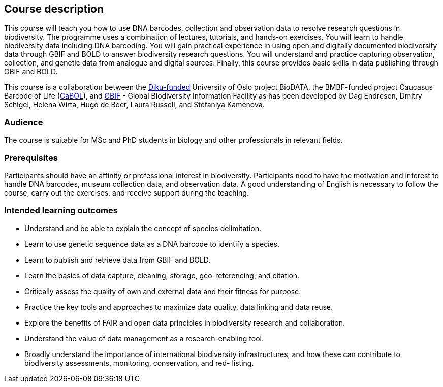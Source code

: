 [description]
== Course description

****
This course will teach you how to use DNA barcodes, collection and observation data to resolve research questions in biodiversity. The programme uses a combination of lectures, tutorials, and hands-on exercises. You will learn to handle biodiversity data including DNA barcoding. You will gain practical experience in using open and digitally documented biodiversity data through GBIF and BOLD to answer biodiversity research questions. You will understand and practice capturing observation, collection, and genetic data from analogue and digital sources. Finally, this course provides basic skills in data publishing through GBIF and BOLD.

This course is a collaboration between the https://diku.no/[Diku-funded^] University of Oslo project BioDATA, the BMBF-funded project Caucasus Barcode of Life (https://ggbc.eu/[CaBOL^]), and https://www.gbif.org/[GBIF^] - Global Biodiversity Information Facility as has been developed by Dag Endresen, Dmitry Schigel, Helena Wirta, Hugo de Boer, Laura Russell, and Stefaniya Kamenova.
****

=== Audience

The course is suitable for MSc and PhD students in biology and other professionals in relevant fields. 

=== Prerequisites

Participants should have an affinity or professional interest in biodiversity. 
Participants need to have the motivation and interest to handle DNA barcodes, museum collection data, and observation data. 
A good understanding of English is necessary to follow the course, carry out the exercises, and receive support during the teaching.

=== Intended learning outcomes

* Understand and be able to explain the concept of species delimitation.
* Learn to use genetic sequence data as a DNA barcode to identify a species.
* Learn to publish and retrieve data from GBIF and BOLD.
* Learn the basics of data capture, cleaning, storage, geo-referencing, and citation.
* Critically assess the quality of own and external data and their fitness for purpose.
* Practice the key tools and approaches to maximize data quality, data linking and data reuse.
* Explore the benefits of FAIR and open data principles in biodiversity research and collaboration.
* Understand the value of data management as a research-enabling tool.
* Broadly understand the importance of international biodiversity infrastructures, and how these can contribute to biodiversity assessments, monitoring, conservation, and red- listing.
